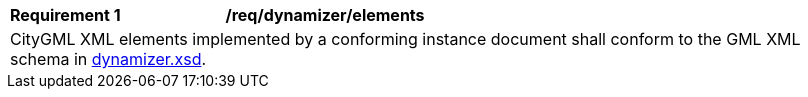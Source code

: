 [[req_dynamizer_elements]]
[width="100%",cols="2,6"]
|===
^|*Requirement  {counter:req-id}* |*/req/dynamizer/elements*
2+|CityGML XML elements implemented by a conforming instance document shall conform to the GML XML schema in http://schemas.opengis.net/citygml/dynamizer/3.0/dynamizer.xsd[dynamizer.xsd^].
|===

